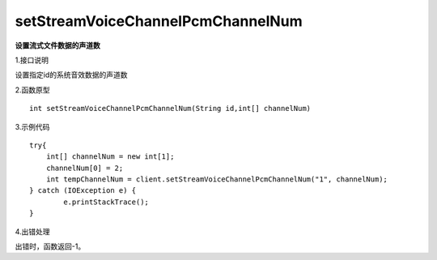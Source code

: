setStreamVoiceChannelPcmChannelNum
===============================
**设置流式文件数据的声道数**

1.接口说明

设置指定id的系统音效数据的声道数

2.函数原型
::

    int setStreamVoiceChannelPcmChannelNum(String id,int[] channelNum)

3.示例代码
::
    try{
    	int[] channelNum = new int[1];
    	channelNum[0] = 2;
        int tempChannelNum = client.setStreamVoiceChannelPcmChannelNum("1", channelNum);
    } catch (IOException e) {
            e.printStackTrace();
    }
    
4.出错处理

出错时，函数返回-1。